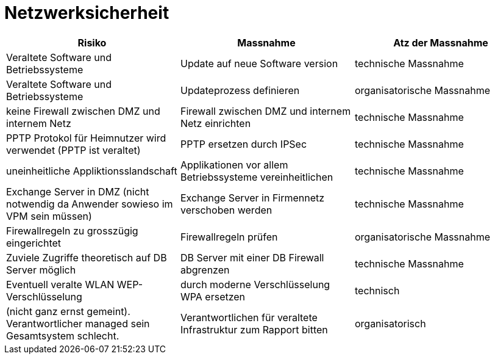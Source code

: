 = Netzwerksicherheit

|===
| Risiko | Massnahme | Atz der Massnahme

| Veraltete Software und Betriebssysteme
| Update auf neue Software version
| technische Massnahme

| Veraltete Software und Betriebssysteme
| Updateprozess definieren
| organisatorische Massnahme

| keine Firewall zwischen DMZ und internem Netz
| Firewall zwischen DMZ und internem Netz einrichten
| technische Massnahme

| PPTP Protokol für Heimnutzer wird verwendet (PPTP ist veraltet)
| PPTP ersetzen durch IPSec
| technische Massnahme

| uneinheitliche Appliktionsslandschaft
| Applikationen vor allem Betriebssysteme vereinheitlichen
| technische Massnahme

| Exchange Server in DMZ (nicht notwendig da Anwender sowieso im VPM sein müssen)
| Exchange Server in Firmennetz verschoben werden
| technische Massnahme

| Firewallregeln zu grosszügig eingerichtet
| Firewallregeln prüfen
| organisatorische Massnahme

| Zuviele Zugriffe theoretisch auf DB Server möglich
| DB Server mit einer DB Firewall abgrenzen
| technische Massnahme

| Eventuell veralte WLAN WEP-Verschlüsselung
| durch moderne Verschlüsselung WPA ersetzen
| technisch

| (nicht ganz ernst gemeint). Verantwortlicher managed sein Gesamtsystem schlecht.
| Verantwortlichen für veraltete Infrastruktur zum Rapport bitten
| organisatorisch

|===